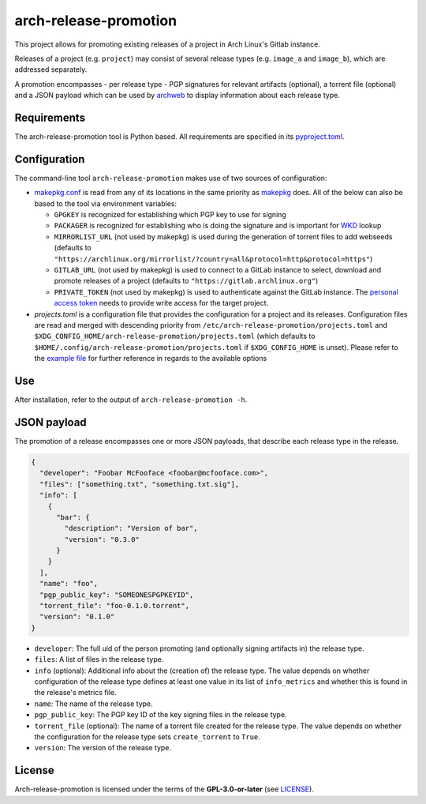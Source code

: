 ======================
arch-release-promotion
======================

This project allows for promoting existing releases of a project in Arch
Linux's Gitlab instance.

Releases of a project (e.g. ``project``) may consist of several release types
(e.g. ``image_a`` and ``image_b``), which are addressed separately.

A promotion encompasses - per release type - PGP signatures for relevant
artifacts (optional), a torrent file (optional) and a JSON payload which can be
used by `archweb <https://github.com/archlinux/archweb>`_ to display
information about each release type.

Requirements
============

The arch-release-promotion tool is Python based. All requirements are specified
in its `pyproject.toml <pyproject.toml>`_.

Configuration
=============

The command-line tool ``arch-release-promotion`` makes use of two sources of configuration:

* `makepkg.conf <https://man.archlinux.org/man/makepkg.conf.5>`_ is read from
  any of its locations in the same priority as `makepkg
  <https://man.archlinux.org/man/makepkg.8>`_ does.
  All of the below can also be based to the tool via environment variables:

  * ``GPGKEY`` is recognized for establishing which PGP key to use for signing
  * ``PACKAGER`` is recognized for establishing who is doing the signature and
    is important for `WKD
    <https://wiki.archlinux.org/title/GnuPG#Web_Key_Directory>`_ lookup
  * ``MIRRORLIST_URL`` (not used by makepkg) is used during the generation of torrent files to add
    webseeds (defaults to
    ``"https://archlinux.org/mirrorlist/?country=all&protocol=http&protocol=https"``)
  * ``GITLAB_URL`` (not used by makepkg) is used to connect to a GitLab instance to select, download
    and promote releases of a project (defaults to
    ``"https://gitlab.archlinux.org"``)
  * ``PRIVATE_TOKEN`` (not used by makepkg) is used to authenticate against the
    GitLab instance. The `personal access token
    <https://docs.gitlab.com/ee/user/profile/personal_access_tokens.html>`_
    needs to provide write access for the target project.

* `projects.toml` is a configuration file that provides the configuration for a
  project and its releases. Configuration files are read and merged with
  descending priority from ``/etc/arch-release-promotion/projects.toml`` and
  ``$XDG_CONFIG_HOME/arch-release-promotion/projects.toml`` (which defaults to
  ``$HOME/.config/arch-release-promotion/projects.toml`` if
  ``$XDG_CONFIG_HOME`` is unset).
  Please refer to the `example file <examples/projects.toml>`_ for further
  reference in regards to the available options

Use
===

After installation, refer to the output of ``arch-release-promotion -h``.


JSON payload
============

The promotion of a release encompasses one or more JSON payloads, that describe
each release type in the release.

.. code:: json

   {
     "developer": "Foobar McFooface <foobar@mcfooface.com>",
     "files": ["something.txt", "something.txt.sig"],
     "info": [
       {
         "bar": {
           "description": "Version of bar",
           "version": "0.3.0"
         }
       }
     ],
     "name": "foo",
     "pgp_public_key": "SOMEONESPGPKEYID",
     "torrent_file": "foo-0.1.0.torrent",
     "version": "0.1.0"
   }

* ``developer``: The full uid of the person promoting (and optionally signing
  artifacts in) the release type.
* ``files``: A list of files in the release type.
* ``info`` (optional): Additional info about the (creation of) the release
  type. The value depends on whether configuration of the release type defines
  at least one value in its list of ``info_metrics`` and whether this is found
  in the release's metrics file.
* ``name``: The name of the release type.
* ``pgp_public_key``: The PGP key ID of the key signing files in the release
  type.
* ``torrent_file`` (optional): The name of a torrent file created for the
  release type. The value depends on whether the configuration for the release
  type sets ``create_torrent`` to ``True``.
* ``version``: The version of the release type.

License
=======

Arch-release-promotion is licensed under the terms of the **GPL-3.0-or-later** (see `LICENSE <LICENSE>`_).
